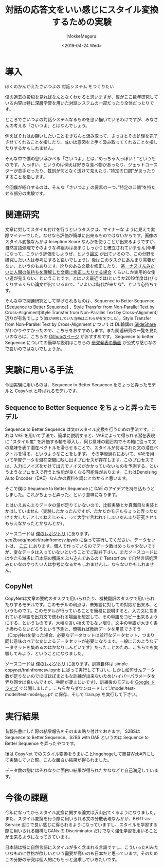 #+options: ':nil *:t -:t ::t <:t H:3 \n:nil ^:t arch:headline author:t
#+options: broken-links:nil c:nil creator:nil d:(not "LOGBOOK") date:t e:t
#+options: email:nil f:t inline:t num:t p:nil pri:nil prop:nil stat:t tags:t
#+options: tasks:t tex:t timestamp:t title:t toc:t todo:t |:t
#+title: 対話の応答文をいい感じにスタイル変換するための実験
#+date: <2019-04-24 Wed>
#+author: MokkeMeguru
#+email: meguru.mokke@gmail.com
#+language: ja
#+select_tags: export
#+exclude_tags: noexport
#+creator: Emacs 25.2.2 (Org mode 9.2.2)
#+startup: 2
* 導入
  ぼくのかんがえたさいつよの 対話システム をつくりたい
  
  僕の過去の投稿を見ればなんとなくわかると思いますが、僕がここ数年研究している内容は特に深層学習を用いた対話システムの一部だったり全体だったりです。
  
  ところでさいつよの対話システムなるものを思い描いているわけですが、みなさんの考える「さいつよ」とはなんでしょう。
  
  例えばそれはお願いしたいことをきちんと汲み取って、さっさとその処理を完了させてくれることを指したり、或いは意図を上手く汲み取ってくれることを指したりするかもしれません。
  
  そんな中で僕の思い浮かべる「さいつよ」とは、”めっちゃ人っぽい！”というものです。人っぽい、というのは例えば好きな食べ物があったり、ジェットコースターが苦手だったり、性別が何となく透けて見えたり、”特定の口調”があったりすることを指します。
  
  今回僕が紹介するのは、そんな「さいつよ」の要素の一つ、”特定の口調”を持たせる部分の実験です。

* 関連研究
  文章に対してスタイル付けを行うというタスクは、マイナーな ように見えて実際マイナーでした。なぜなら評価が簡単に出来るものではないからです。画像のスタイル変換なんかは Inseption Score なんかを使うことが出来るようですが、自然言語処理でそのような枠組みはあまりしっかりと確立されていません(今年になって、こういう評価をしようぜ、という[[https://arxiv.org/abs/1904.02295][論文]] が出ているので、この分野を研究したい人は参考にすると良いでしょう)。後はこのタスクにあんまり需要がない、というのもあります。訛りのある文章を修正したり、 [[https://gigazine.net/news/20181023-linus-torvalds-return-to-linux/][某ーナスさんみたいに人間の気持ちを理解した文章に修正したりする場合]] くらいしか実用的な使い道が見えない、ということです。とはいえ最近では(というか2019年度は)びっくりするくらい論文が出ているので、"いよいよ時代が来たな"、という心持ちです。

  そんな中で関連研究として挙げられるものは、Sequence to Better Sequence [Sequence to Better Sequence] 、Style Transfer from Non-Parallel Text by Cross-Alignment[Style Transfer from Non-Parallel Text by Cross-Alignment] 辺りが有名でしょう(~僕が研究していた当時はこれらが有名でした~)。Style Transfer from Non-Parallel Text by Cross-Alignment については DL輪講の [[https://www.slideshare.net/yuyasoneoka/dlstyle-transfer-from-nonparallel-text-by-crossalignment-81453311][SlideShare]] がわかりやすかったので、こちらをおすすめします。また関連研究の一覧を見たいのならば、こちらの [[https://github.com/fuzhenxin/Style-Transfer-in-Text][Githubのページ]] がおすすめです。
  Sequence to better Sequence についての簡単な説明はこちらの [[https://vimeo.com/240608222][研究発表の動画]] が公式な感じなので良いのではないでしょうか。

* 実験に用いる手法
  今回実験に用いるのは、Sequence to Better Sequence をちょっと弄ったモデルと CopyNet と呼ばれるモデルです。

** Sequence to Better Sequence をちょっと弄ったモデル
    Sequence to Better Sequence は文のスタイル変換を行うための手法です。これは VAE を用いて手法で、簡単に説明すると、VAEによって得られる潜在表現に "スタイル度" を評価する軸を導入し、同じ意味の範囲内でその軸に従って文の意味を表す潜在ベクトルを滑らせることで、スタイルが付与された文の潜在ベクトルを得る、というようなことをします。
    その学習過程において、VAEを用いて学習データを潜在空間に映し出すプロセスが存在します。このプロセスでは、入力にノイズをかけて出力でノイズがかかっていないものを予測する、というようなプロセスで行うと性能が良くなる可能性があります。これはDenoising Auto Encoder（DAE）なんかの資料を読むとわかると思います。

    そこで僕は Sequence to Better Sequence に DAE のアイデアを持ち込もうとしました。これがちょっと弄った、という意味になります。

    とはいえあんまりデータの量が足りていないので、比較実験とか真面目な実装とかはしていません（実験したかったんですが、たかだかモデルちょっと弄っただけで大したことしてねえじゃん、って大学で言われてしまいあんまり研究させてもらえなかったとかなんとか）。

    ソースコードは [[https://github.com/MokkeMeguru/seq2bseq][僕のレポジトリ]] にあります。seq2bseq/model/trainfromcsv.ipynb に従って実行してください。データセットは、 [[https://github.com/MokkeMeguru/st-data][ここ]] にあります。個人で作っているのでデータ数はめっちゃ少ないですが、変なデータは入っていないということでご勘弁下さい。またソースコードにはやたら滅多に日本語の解説をぶち込んであるので Tensorflow で自然言語処理みたいなのやりたい人は参考になるかもしれませんし、ならないかもしれません。
    
    [[./img/s2bsimage.png]]
** CopyNet
   CopyNetは文章の要約のタスクで用いられたり、機械翻訳のタスクで用いられたりするモデルです。このモデルの利点は、未知語に対しての対応が出来る、というものです。このモデルが行っていることを簡易に説明すると、入力文に含まれている単語を出力文で使われる場面を想定して、その単語をコピー出来るようにする、というものです。大幅な言い換えでもない限り、文中の単語が大きく書き換わらないだろうという予測と、頑張れば教師データを用意できそう（CopyNetを使った場合、必要なデータセットは並行なデータセット、つまり同じ意味のペアな文によるデータセットが必要になります。一般にこのようなデータセットを集めるのはかなりしんどいです）だったことのため、こちらでも実験してみよう、ということになりました。
   
   ソースコードは [[https://github.com/MokkeMeguru/simple-copynet][僕のレポジトリ]] にあります。訓練自体は simple-copynet/trainfromcsv.ipynb に従って実行して下さい。しかし如何せんデータ数が足りないのでほぼほぼまともな訓練が出来ないため(ハイパーパラメータを弄り回せば良いんですが、手間が凄まじいです)、訓練後のモデルを [[https://drive.google.com/drive/folders/17XFYOJRcTFLWbur8hT1L12esFAB9LShA?usp=sharing][Google ドライブ]] で公開しました。こちらからダウンロードして'./model/test-model/test-model_199.pt' に保存、そして train.py を実行して下さい。
    [[./img/copynet-arch.png]]
* 実行結果
  昔報告書にした際の結果報告をそのまま貼り付けておきます。
  S2BSは Sequence to Better Sequence、S2BS with DAE というのは Sequence to Better Sequence を弄ったやつです。
  [[./img/result.png]]

  後は CopyNet でのスタイル変換をうまいことhogehogeして簡易WebAPIにして実験していた際、こんな面白い結果が得られました。
  
  [[./img/result2.jpg]]

  データ数の割にはそれなりに面白い結果が得られたかななどと自己満足しています。

* 今後の課題
  今年になってからスタイル変換に関する論文は沢山出てくるようになりました。また、スタイル変換を行う際に用いられる文の分散表現なんかが、BERT-as-Service 辺りで良い感じに得られるようになっていますし、スタイルを学習する際に用いられる機構もGANs の Discriminator だけでなく強化学習を用いることが出来るようになってきています。

  日本語は特に自然言語にスタイルが多く含まれる言語ですし、こういったAIみたいなものに性格が欲しいという需要が高いのも日本だと思っています。そのためこの分野の研究は個人的にももっと追求していきたいです。
